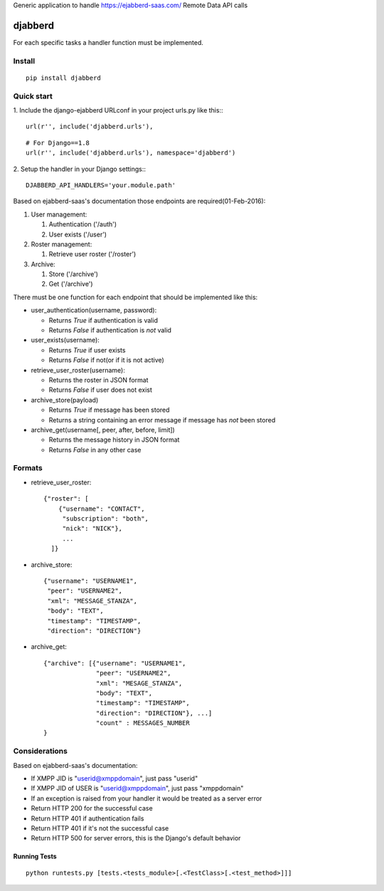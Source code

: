Generic application to handle https://ejabberd-saas.com/ Remote Data API calls

==========
 djabberd
==========

For each specific tasks a handler function must be implemented.

Install
-------
::

   pip install djabberd

Quick start
-----------

1. Include the django-ejabberd URLconf in your project urls.py like this::
::

   url(r'', include('djabberd.urls'),

::

   # For Django==1.8
   url(r'', include('djabberd.urls'), namespace='djabberd')

2. Setup the handler in your Django settings::
::

    DJABBERD_API_HANDLERS='your.module.path'

Based on ejabberd-saas's documentation those endpoints are required(01-Feb-2016):

1. User management:

   1. Authentication ('/auth')
   2. User exists ('/user')

2. Roster management:

   1. Retrieve user roster ('/roster')

3. Archive:

   1. Store ('/archive')
   2. Get ('/archive')

There must be one function for each endpoint that should be implemented like this:

* user_authentication(username, password):

  - Returns `True` if authentication is valid
  - Returns `False` if authentication is *not* valid

* user_exists(username):

  - Returns `True` if user exists
  - Returns `False` if not(or if it is not active)

* retrieve_user_roster(username):

  - Returns the roster in JSON format
  - Returns `False` if user does not exist

* archive_store(payload)

  - Returns `True` if message has been stored
  - Returns a string containing an error message if message has *not* been stored

* archive_get(username[, peer, after, before, limit])

  - Returns the message history in JSON format
  - Returns `False` in any other case

Formats
-------

* retrieve_user_roster::

   {"roster": [
       {"username": "CONTACT", 
        "subscription": "both", 
        "nick": "NICK"}, 
        ...
     ]}

* archive_store::

     {"username": "USERNAME1",
      "peer": "USERNAME2",
      "xml": "MESSAGE_STANZA",
      "body": "TEXT",
      "timestamp": "TIMESTAMP",
      "direction": "DIRECTION"}

* archive_get::

     {"archive": [{"username": "USERNAME1", 
                   "peer": "USERNAME2", 
                   "xml": "MESAGE_STANZA", 
                   "body": "TEXT", 
                   "timestamp": "TIMESTAMP", 
                   "direction": "DIRECTION"}, ...]
                   "count" : MESSAGES_NUMBER
     }


Considerations
--------------

Based on ejabberd-saas's documentation:

- If XMPP JID is "userid@xmppdomain", just pass "userid"
- If XMPP JID of USER is "userid@xmppdomain", just pass "xmppdomain"
- If an exception is raised from your handler it would be treated as a server error
- Return HTTP 200 for the successful case
- Return HTTP 401 if authentication fails
- Return HTTP 401 if it's not the successful case
- Return HTTP 500 for server errors, this is the Django's default behavior

Running Tests
=============
::

   python runtests.py [tests.<tests_module>[.<TestClass>[.<test_method>]]]


